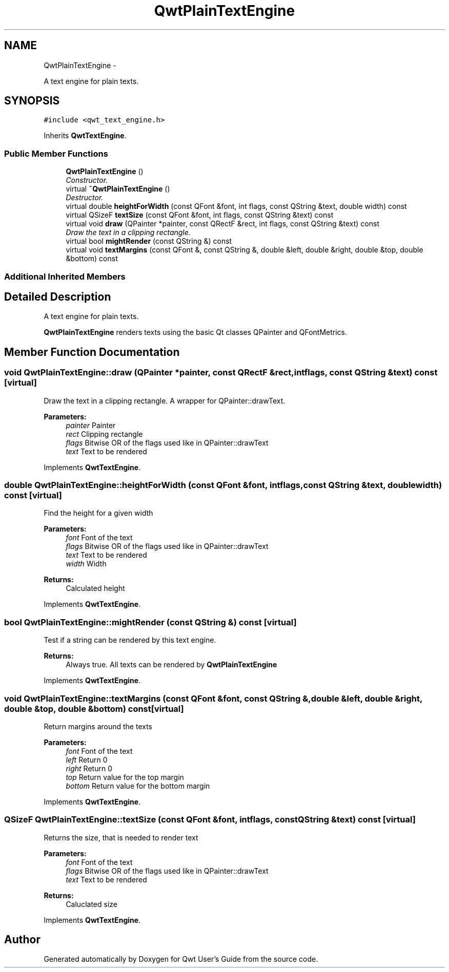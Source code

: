 .TH "QwtPlainTextEngine" 3 "Thu Sep 18 2014" "Version 6.1.1" "Qwt User's Guide" \" -*- nroff -*-
.ad l
.nh
.SH NAME
QwtPlainTextEngine \- 
.PP
A text engine for plain texts\&.  

.SH SYNOPSIS
.br
.PP
.PP
\fC#include <qwt_text_engine\&.h>\fP
.PP
Inherits \fBQwtTextEngine\fP\&.
.SS "Public Member Functions"

.in +1c
.ti -1c
.RI "\fBQwtPlainTextEngine\fP ()"
.br
.RI "\fIConstructor\&. \fP"
.ti -1c
.RI "virtual \fB~QwtPlainTextEngine\fP ()"
.br
.RI "\fIDestructor\&. \fP"
.ti -1c
.RI "virtual double \fBheightForWidth\fP (const QFont &font, int flags, const QString &text, double width) const "
.br
.ti -1c
.RI "virtual QSizeF \fBtextSize\fP (const QFont &font, int flags, const QString &text) const "
.br
.ti -1c
.RI "virtual void \fBdraw\fP (QPainter *painter, const QRectF &rect, int flags, const QString &text) const "
.br
.RI "\fIDraw the text in a clipping rectangle\&. \fP"
.ti -1c
.RI "virtual bool \fBmightRender\fP (const QString &) const "
.br
.ti -1c
.RI "virtual void \fBtextMargins\fP (const QFont &, const QString &, double &left, double &right, double &top, double &bottom) const "
.br
.in -1c
.SS "Additional Inherited Members"
.SH "Detailed Description"
.PP 
A text engine for plain texts\&. 

\fBQwtPlainTextEngine\fP renders texts using the basic Qt classes QPainter and QFontMetrics\&. 
.SH "Member Function Documentation"
.PP 
.SS "void QwtPlainTextEngine::draw (QPainter *painter, const QRectF &rect, intflags, const QString &text) const\fC [virtual]\fP"

.PP
Draw the text in a clipping rectangle\&. A wrapper for QPainter::drawText\&.
.PP
\fBParameters:\fP
.RS 4
\fIpainter\fP Painter 
.br
\fIrect\fP Clipping rectangle 
.br
\fIflags\fP Bitwise OR of the flags used like in QPainter::drawText 
.br
\fItext\fP Text to be rendered 
.RE
.PP

.PP
Implements \fBQwtTextEngine\fP\&.
.SS "double QwtPlainTextEngine::heightForWidth (const QFont &font, intflags, const QString &text, doublewidth) const\fC [virtual]\fP"
Find the height for a given width
.PP
\fBParameters:\fP
.RS 4
\fIfont\fP Font of the text 
.br
\fIflags\fP Bitwise OR of the flags used like in QPainter::drawText 
.br
\fItext\fP Text to be rendered 
.br
\fIwidth\fP Width
.RE
.PP
\fBReturns:\fP
.RS 4
Calculated height 
.RE
.PP

.PP
Implements \fBQwtTextEngine\fP\&.
.SS "bool QwtPlainTextEngine::mightRender (const QString &) const\fC [virtual]\fP"
Test if a string can be rendered by this text engine\&. 
.PP
\fBReturns:\fP
.RS 4
Always true\&. All texts can be rendered by \fBQwtPlainTextEngine\fP 
.RE
.PP

.PP
Implements \fBQwtTextEngine\fP\&.
.SS "void QwtPlainTextEngine::textMargins (const QFont &font, const QString &, double &left, double &right, double &top, double &bottom) const\fC [virtual]\fP"
Return margins around the texts
.PP
\fBParameters:\fP
.RS 4
\fIfont\fP Font of the text 
.br
\fIleft\fP Return 0 
.br
\fIright\fP Return 0 
.br
\fItop\fP Return value for the top margin 
.br
\fIbottom\fP Return value for the bottom margin 
.RE
.PP

.PP
Implements \fBQwtTextEngine\fP\&.
.SS "QSizeF QwtPlainTextEngine::textSize (const QFont &font, intflags, const QString &text) const\fC [virtual]\fP"
Returns the size, that is needed to render text
.PP
\fBParameters:\fP
.RS 4
\fIfont\fP Font of the text 
.br
\fIflags\fP Bitwise OR of the flags used like in QPainter::drawText 
.br
\fItext\fP Text to be rendered
.RE
.PP
\fBReturns:\fP
.RS 4
Caluclated size 
.RE
.PP

.PP
Implements \fBQwtTextEngine\fP\&.

.SH "Author"
.PP 
Generated automatically by Doxygen for Qwt User's Guide from the source code\&.
